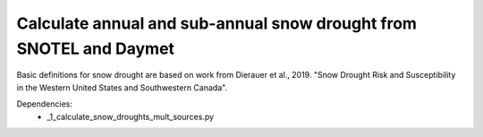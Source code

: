 Calculate annual and sub-annual snow drought from SNOTEL and Daymet
===================================================================

Basic definitions for snow drought are based on work from Dierauer et al., 2019. "Snow Drought Risk and Susceptibility in the Western United States and Southwestern Canada". 


Dependencies: 
		* _1_calculate_snow_droughts_mult_sources.py

  